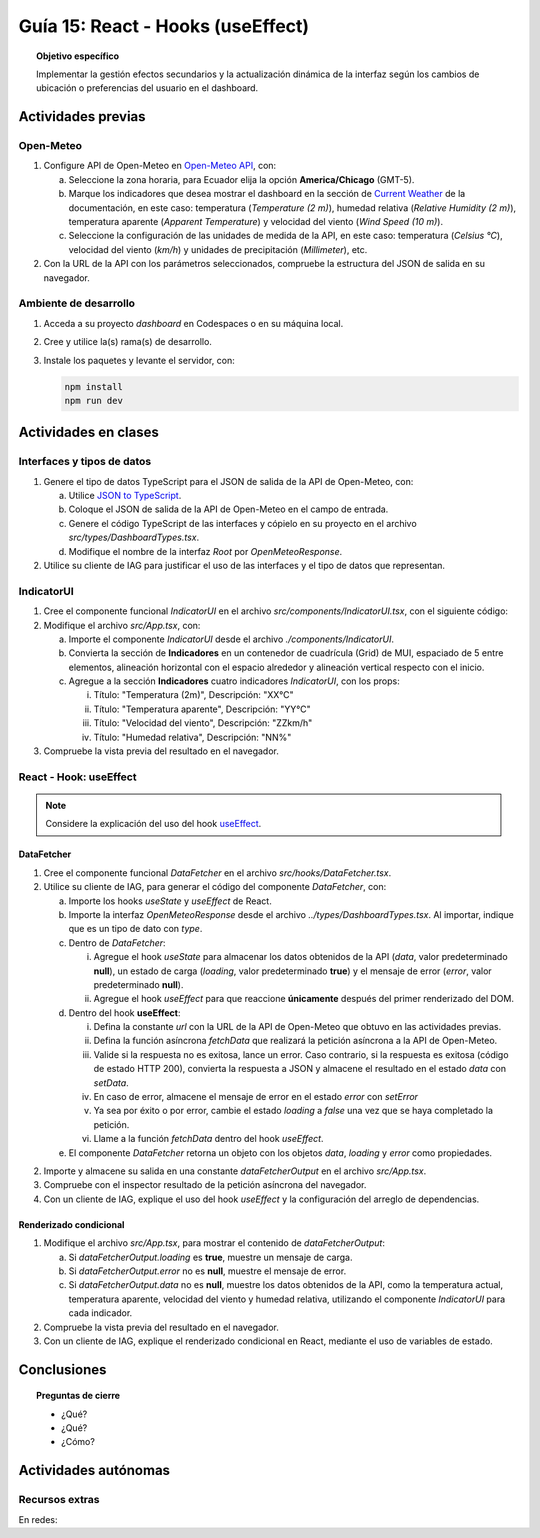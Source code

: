 ..
   Copyright (c) 2025 Allan Avendaño Sudario
   Licensed under Creative Commons Attribution-ShareAlike 4.0 International License
   SPDX-License-Identifier: CC-BY-SA-4.0

==================================
Guía 15: React - Hooks (useEffect)
==================================

.. topic:: Objetivo específico
    :class: objetivo

    Implementar la gestión efectos secundarios y la actualización dinámica de la interfaz según los cambios de ubicación o preferencias del usuario en el dashboard. 

Actividades previas
=====================

Open-Meteo
----------

1. Configure API de Open-Meteo en `Open-Meteo API <https://open-meteo.com/en/docs>`_, con:
   
   a) Seleccione la zona horaria, para Ecuador elija la opción **America/Chicago** (GMT-5).
   b) Marque los indicadores que desea mostrar el dashboard en la sección de `Current Weather <https://open-meteo.com/en/docs#current_weather>`_ de la documentación, en este caso: temperatura (`Temperature (2 m)`), humedad relativa (`Relative Humidity (2 m)`), temperatura aparente (`Apparent Temperature`) y  velocidad del viento (`Wind Speed (10 m)`).
   c) Seleccione la configuración de las unidades de medida de la API, en este caso: temperatura (`Celsius °C`), velocidad del viento (`km/h`) y unidades de precipitación (`Millimeter`), etc.  
2. Con la URL de la API con los parámetros seleccionados, compruebe la estructura del JSON de salida en su navegador.

Ambiente de desarrollo
----------------------

1. Acceda a su proyecto *dashboard* en Codespaces o en su máquina local.
2. Cree y utilice la(s) rama(s) de desarrollo.
3. Instale los paquetes y levante el servidor, con:

   .. code-block:: bash

      npm install
      npm run dev

Actividades en clases
=====================

Interfaces y tipos de datos
---------------------------

1. Genere el tipo de datos TypeScript para el JSON de salida de la API de Open-Meteo, con:

   a) Utilice `JSON to TypeScript <https://json2ts.vercel.app/>`_. 
   b) Coloque el JSON de salida de la API de Open-Meteo en el campo de entrada.
   c) Genere el código TypeScript de las interfaces y cópielo en su proyecto en el archivo `src/types/DashboardTypes.tsx`.
   d) Modifique el nombre de la interfaz `Root` por `OpenMeteoResponse`.

2. Utilice su cliente de IAG para justificar el uso de las interfaces y el tipo de datos que representan.

IndicatorUI
-----------

1. Cree el componente funcional `IndicatorUI` en el archivo `src/components/IndicatorUI.tsx`, con el siguiente código:
  
   .. code-block:: tsx
       :emphasize-lines: 1-28

        import Paper from '@mui/material/Paper';
        import Typography from '@mui/material/Typography';
        import Box from '@mui/material/Box';

        interface IndicatorUIProps {
            titulo?: string;
            descripcion?: string;
        }

        /**
        * Componente de interfaz de usuario para un indicador.
        * Muestra un título y una descripción dentro de un Paper.
        */
        
        export default function IndicatorUI( props: IndicatorUIProps ) {
            return (
                <Paper>
                    <Box sx={{ padding: 2 }}>
                        <Typography variant="h6" component="h3">
                            {props.titulo || "Título del Indicador"}
                        </Typography>
                        <Typography variant="body2" color="text.secondary" sx={{ marginTop: 2 }}>
                            {props.descripcion || "Descripción del indicador. Aquí puedes agregar más información relevante."}
                        </Typography>
                    </Box>    
                </Paper>
            );
        }

2. Modifique el archivo `src/App.tsx`, con:

   a) Importe el componente `IndicatorUI` desde el archivo `./components/IndicatorUI`.
   b) Convierta la sección de **Indicadores** en un contenedor de cuadrícula (Grid) de MUI, espaciado de 5 entre elementos, alineación horizontal con el espacio alrededor y alineación vertical respecto con el inicio.
   c) Agregue a la sección **Indicadores** cuatro indicadores `IndicatorUI`, con los props:

      (i) Título: "Temperatura (2m)", Descripción: "XX°C"
      (ii) Título: "Temperatura aparente", Descripción: "YY°C"
      (iii) Título: "Velocidad del viento", Descripción: "ZZkm/h"
      (iv) Título: "Humedad relativa", Descripción: "NN%"

   .. code-block:: tsx
       :emphasize-lines: 2,13-15, 17-20

       ...
       import IndicatorUI from './components/IndicatorUI';
       ...

       function App() {

            ...
            return (
                <Grid ... >

                    {/* Indicadores */}
                    <Grid size={{ xs: 12, md: 9 }} 
                          container spacing={5} 
                          justifyContent="space-around" 
                          alignItems="flex-start">

                        <IndicatorUI titulo='Temperatura (2m)' descripcion='XX°C' />
                        <IndicatorUI titulo='Temperatura aparente' descripcion='YY°C' />
                        <IndicatorUI titulo='Velocidad del viento' descripcion='ZZkm/h' />
                        <IndicatorUI titulo='Humedad relativa' descripcion='NN%' />

                    </Grid>

                </Grid>
            )
       }


3. Compruebe la vista previa del resultado en el navegador.

React - Hook: useEffect
-----------------------

.. note::

    Considere la explicación del uso del hook `useEffect <https://es.react.dev/reference/react/useEffect>`_.

DataFetcher
^^^^^^^^^^^

1. Cree el componente funcional `DataFetcher` en el archivo `src/hooks/DataFetcher.tsx`.
2. Utilice su cliente de IAG, para generar el código del componente `DataFetcher`, con:

   a) Importe los hooks `useState` y `useEffect` de React.
   b) Importe la interfaz `OpenMeteoResponse` desde el archivo `../types/DashboardTypes.tsx`. Al importar, indique que es un tipo de dato con `type`.
   c) Dentro de `DataFetcher`:
      
      (i) Agregue el hook `useState` para almacenar los datos obtenidos de la API (`data`, valor predeterminado **null**), un estado de carga (`loading`, valor predeterminado **true**) y el mensaje de error (`error`, valor predeterminado **null**).
      (ii) Agregue el hook `useEffect` para que reaccione **únicamente** después del primer renderizado del DOM.
   
   d) Dentro del hook **useEffect**:
   
      (i) Defina la constante `url` con la URL de la API de Open-Meteo que obtuvo en las actividades previas.
      (ii) Defina la función asíncrona `fetchData` que realizará la petición asíncrona a la API de Open-Meteo. 
      (iii) Valide si la respuesta no es exitosa, lance un error. Caso contrario, si la respuesta es exitosa (código de estado HTTP 200), convierta la respuesta a JSON y almacene el resultado en el estado `data` con `setData`. 
      (iv) En caso de error, almacene el mensaje de error en el estado `error` con `setError`
      (v) Ya sea por éxito o por error, cambie el estado `loading` a `false` una vez que se haya completado la petición.
      (vi) Llame a la función `fetchData` dentro del hook `useEffect`.

   e) El componente `DataFetcher` retorna un objeto con los objetos `data`, `loading` y `error` como propiedades.

   .. dropdown:: Ver la solución 
        :color: success
        
        .. code-block:: tsx
            :emphasize-lines: 1-53

            import { useEffect, useState } from 'react';
            import type { OpenMeteoResponse } from '../types/DashboardTypes';

            interface DataFetcherOutput {
                data: OpenMeteoResponse | null;
                loading: boolean;
                error: string | null;
            }

            export default function DataFetcher() : DataFetcherOutput {

                const [data, setData] = useState<OpenMeteoResponse | null>(null);
                const [loading, setLoading] = useState(true);
                const [error, setError] = useState<string | null>(null);

                useEffect(() => {

                    // Reemplace con su URL de la API de Open-Meteo obtenida en actividades previas
                    const url = `https://api.open-meteo.com/v1/forecast?latitude=-2.1962&longitude=-79.8862&hourly=temperature_2m&current=temperature_2m,wind_speed_10m,relative_humidity_2m,apparent_temperature&timezone=America%2FChicago`

                    const fetchData = async () => {

                        try {
                            
                            const response = await fetch(url);

                            if (!response.ok) {
                                throw new Error(`Error HTTP: ${response.status} - ${response.statusText}`);
                            }

                            const result: OpenMeteoResponse = await response.json();
                            setData(result);

                        } catch (err: any) {

                            if (err instanceof Error) {
                                setError(err.message);
                            } else {
                                setError("Ocurrió un error desconocido al obtener los datos.");
                            }

                        } finally {
                            setLoading(false);
                        }
                    };

                    fetchData();

                }, []); // El array vacío asegura que el efecto se ejecute solo una vez después del primer renderizado

                return { data, loading, error };

            }
            
2. Importe y almacene su salida en una constante `dataFetcherOutput` en el archivo `src/App.tsx`.

   .. code-block:: tsx
       :emphasize-lines: 2,8

       ...
       import DataFetcher from './hooks/DataFetcher';
       ...

       function App() {

            ...
            const dataFetcherOutput = DataFetcher();
            ...
       
            return ( ... )
       }

3. Compruebe con el inspector resultado de la petición asíncrona del navegador.
4. Con un cliente de IAG, explique el uso del hook `useEffect` y la configuración del arreglo de dependencias.

Renderizado condicional
^^^^^^^^^^^^^^^^^^^^^^^

1. Modifique el archivo `src/App.tsx`, para mostrar el contenido de `dataFetcherOutput`:

   a) Si `dataFetcherOutput.loading` es **true**, muestre un mensaje de carga.
   b) Si `dataFetcherOutput.error` no es **null**, muestre el mensaje de error.
   c) Si `dataFetcherOutput.data` no es **null**, muestre los datos obtenidos de la API, como la temperatura actual, temperatura aparente, velocidad del viento y humedad relativa, utilizando el componente `IndicatorUI` para cada indicador.

   .. code-block:: tsx
       :emphasize-lines: 15-34

       ...

       function App() {

            ...
            return (
                <Grid ... >

                    {/* Indicadores */}
                    <Grid size={{ xs: 12, md: 9 }} 
                          container spacing={5} 
                          justifyContent="space-around" 
                          alignItems="flex-start">

                        {dataFetcherOutput.loading && <p>Cargando datos...</p>}
                        {dataFetcherOutput.error && <p>Error: {dataFetcherOutput.error}</p>}
                        {dataFetcherOutput.data && (
                        <>

                            <IndicatorUI 
                            titulo='Temperatura (2m)' 
                            descripcion={dataFetcherOutput.data.current.temperature_2m +" "+dataFetcherOutput.data.current_units.temperature_2m } />
                            
                            <IndicatorUI titulo='Temperatura aparente' 
                            descripcion={dataFetcherOutput.data.current.apparent_temperature +" "+dataFetcherOutput.data.current_units.apparent_temperature } />
                            
                            <IndicatorUI titulo='Velocidad del viento' 
                            descripcion={dataFetcherOutput.data.current.wind_speed_10m +" "+dataFetcherOutput.data.current_units.wind_speed_10m } />
                            
                            <IndicatorUI titulo='Humedad relativa' 
                            descripcion={dataFetcherOutput.data.current.relative_humidity_2m +" "+dataFetcherOutput.data.current_units.relative_humidity_2m } />

                        </>
                        )}

                    </Grid>

                </Grid>
            )
       }

2. Compruebe la vista previa del resultado en el navegador.
3. Con un cliente de IAG, explique el renderizado condicional en React, mediante el uso de variables de estado.

Conclusiones
============

.. topic:: Preguntas de cierre

    * ¿Qué?

    * ¿Qué?

    * ¿Cómo?

Actividades autónomas
=====================

Recursos extras
------------------------------

En redes:

.. raw:: html

    <blockquote class="twitter-tweet"><p lang="en" dir="ltr">⚛️ useEffect cheatsheet ↓<br><br>❌ Thinking of useEffect as a lifecycle method.<br><br>✅ Thinking of useEffect as a mechanism to sync data (state/props) with systems that aren’t controlled by React. <a href="https://t.co/v8BK5CLsSn">pic.twitter.com/v8BK5CLsSn</a></p>&mdash; George Moller (@_georgemoller) <a href="https://twitter.com/_georgemoller/status/1714250976947794418?ref_src=twsrc%5Etfw">October 17, 2023</a></blockquote> <script async src="https://platform.twitter.com/widgets.js" charset="utf-8"></script>